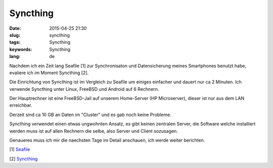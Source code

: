 Syncthing
#########
:date: 2015-04-25 21:30
:slug: syncthing
:tags: Syncthing
:keywords: Syncthing
:lang: de

Nachdem ich ein Zeit lang Seafile [1] zur Synchronisaton und Datensicherung meines Smartphones benutzt habe, evaliere ich im Moment Syncthing [2].

Die Einrichtung von Syncthing ist im Vergleich zu Seafile um einiges einfacher und dauert nur ca 2 Minuten. Ich verwende Syncthing unter Linux, FreeBSD und Android auf 6 Rechnern.

Der Hauptrechner ist eine FreeBSD-Jail auf unserem Home-Server (HP Microserver), dieser ist nur aus dem LAN erreichbar.

Derzeit sind ca 10 GB an Daten im "Cluster" und es gab noch keine Probleme.

Syncthing verwendet einen etwas ungwohnten Ansatz, es gibt keinen zentralen Server, die Software welche installiert werden muss ist auf allen Rechnern die selbe, also Server und Client sozusagen.

Genaueres muss ich mir die naechsten Tage im Detail anschauen, ich werde weiter berichten.

[1] `Seafile <http://seafile.com/en/home/>`_

[2] `Syncthing <https://syncthing.net/>`_
